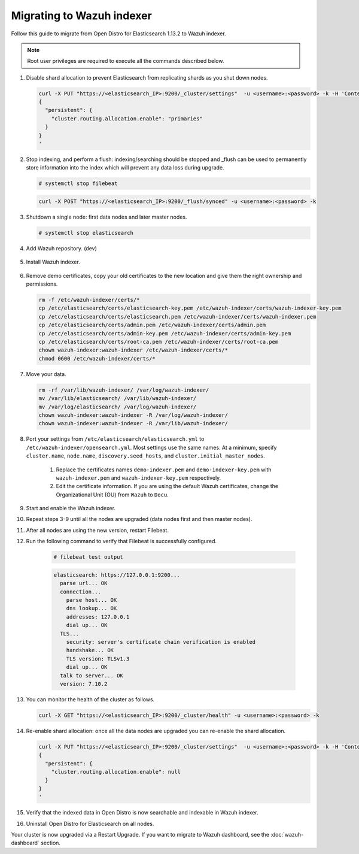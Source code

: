 .. Copyright (C) 2022 Wazuh, Inc.

.. meta::
  :description: Check out how to migrate your Wazuh cluster.  
  
.. _migration_guide_indexer:

Migrating to Wazuh indexer 
==========================

Follow this guide to migrate from Open Distro for Elasticsearch 1.13.2 to Wazuh indexer. 

.. note:: Root user privileges are required to execute all the commands described below.

#. Disable shard allocation to prevent Elasticsearch from replicating shards as you shut down nodes.

   .. code-block:: console

     curl -X PUT "https://<elasticsearch_IP>:9200/_cluster/settings"  -u <username>:<password> -k -H 'Content-Type: application/json' -d'
     {
       "persistent": {
         "cluster.routing.allocation.enable": "primaries"
       }
     }
     '

#. Stop indexing, and perform a flush: indexing/searching should be stopped and _flush can be used to permanently store information into the index which will prevent any data loss during upgrade.

   .. code-block:: console

        # systemctl stop filebeat


   .. code-block:: console

        curl -X POST "https://<elasticsearch_IP>:9200/_flush/synced" -u <username>:<password> -k

#. Shutdown a single node: first data nodes and later master nodes.

   .. code-block:: console

     # systemctl stop elasticsearch

#. Add Wazuh repository. (dev)

    .. tabs::


      .. group-tab:: Yum


        .. include:: /_templates/installations/common/yum/add-repository.rst



      .. group-tab:: APT


        .. include:: /_templates/installations/common/deb/add-repository.rst




#. Install Wazuh indexer. 

    .. tabs::

      .. group-tab:: Yum

          .. code-block:: console

            # yum install -y wazuh-indexer



      .. group-tab:: APT

          .. code-block:: console

            # apt install wazuh-indexer


#. Remove demo certificates, copy your old certificates to the new location and give them the right ownership and permissions.   

   .. code-block:: console

       rm -f /etc/wazuh-indexer/certs/*
       cp /etc/elasticsearch/certs/elasticsearch-key.pem /etc/wazuh-indexer/certs/wazuh-indexer-key.pem
       cp /etc/elasticsearch/certs/elasticsearch.pem /etc/wazuh-indexer/certs/wazuh-indexer.pem
       cp /etc/elasticsearch/certs/admin.pem /etc/wazuh-indexer/certs/admin.pem
       cp /etc/elasticsearch/certs/admin-key.pem /etc/wazuh-indexer/certs/admin-key.pem
       cp /etc/elasticsearch/certs/root-ca.pem /etc/wazuh-indexer/certs/root-ca.pem
       chown wazuh-indexer:wazuh-indexer /etc/wazuh-indexer/certs/*
       chmod 0600 /etc/wazuh-indexer/certs/* 


#. Move your data. 

   .. code-block:: console

      rm -rf /var/lib/wazuh-indexer/ /var/log/wazuh-indexer/
      mv /var/lib/elasticsearch/ /var/lib/wazuh-indexer/
      mv /var/log/elasticsearch/ /var/log/wazuh-indexer/
      chown wazuh-indexer:wazuh-indexer -R /var/log/wazuh-indexer/
      chown wazuh-indexer:wazuh-indexer -R /var/lib/wazuh-indexer/

#. Port your settings from ``/etc/elasticsearch/elasticsearch.yml`` to ``/etc/wazuh-indexer/opensearch.yml``. Most settings use the same names. At a minimum, specify ``cluster.name``, ``node.name``, ``discovery.seed_hosts``, and ``cluster.initial_master_nodes``.

    #. Replace the certificates names ``demo-indexer.pem`` and ``demo-indexer-key.pem`` with ``wazuh-indexer.pem`` and ``wazuh-indexer-key.pem`` respectively.

       .. code-block:: yaml
         :emphasize-lines: 1,2,4,5
         
          plugins.security.ssl.http.pemcert_filepath: /etc/wazuh-indexer/certs/wazuh-indexer.pem
          plugins.security.ssl.http.pemkey_filepath: /etc/wazuh-indexer/certs/wazuh-indexer-key.pem
          plugins.security.ssl.http.pemtrustedcas_filepath: /etc/wazuh-indexer/certs/root-ca.pem
          plugins.security.ssl.transport.pemcert_filepath: /etc/wazuh-indexer/certs/wazuh-indexer.pem
          plugins.security.ssl.transport.pemkey_filepath: /etc/wazuh-indexer/certs/wazuh-indexer-key.pem
          plugins.security.ssl.transport.pemtrustedcas_filepath: /etc/wazuh-indexer/certs/root-ca.pem
          plugins.security.ssl.http.enabled: true
          plugins.security.ssl.transport.enforce_hostname_verification: false
          plugins.security.ssl.transport.resolve_hostname: false

    #. Edit the certificate information. If you are using the default Wazuh certificates, change the Organizational Unit (OU) from ``Wazuh`` to ``Docu``.  
      
       .. code-block:: yaml
         :emphasize-lines: 2,6
 
         plugins.security.authcz.admin_dn:
         - "CN=admin,OU=Docu,O=Wazuh,L=California,C=US"
         plugins.security.check_snapshot_restore_write_privileges: true
         plugins.security.enable_snapshot_restore_privilege: true
         plugins.security.nodes_dn:
         - "CN=node-1,OU=Docu,O=Wazuh,L=California,C=US"
         #- "CN=node-2,OU=Wazuh,O=Wazuh,L=California,C=US"
         #- "CN=node-3,OU=Wazuh,O=Wazuh,L=California,C=US"      
            
#. Start and enable the Wazuh indexer.

   .. include:: /_templates/installations/indexer/common/enable_indexer.rst

#. Repeat steps 3-9 until all the nodes are upgraded (data nodes first and then master nodes). 

#. After all nodes are using the new version, restart Filebeat.   

   .. tabs::
   
    .. group-tab:: Systemd
   
     .. code-block:: console
   
      # systemctl restart filebeat
   
    .. group-tab:: SysV init
   
     .. code-block:: console
   
      # service filebeat restart  


#. Run the following command to verify that Filebeat is successfully configured.

     .. code-block:: console

        # filebeat test output
     
     .. code-block:: none
          :class: output
     
          elasticsearch: https://127.0.0.1:9200...
            parse url... OK
            connection...
              parse host... OK
              dns lookup... OK
              addresses: 127.0.0.1
              dial up... OK
            TLS...
              security: server's certificate chain verification is enabled
              handshake... OK
              TLS version: TLSv1.3
              dial up... OK
            talk to server... OK
            version: 7.10.2

#. You can monitor the health of the cluster as follows.

   .. code-block:: console

     curl -X GET "https://<elasticsearch_IP>:9200/_cluster/health" -u <username>:<password> -k

#. Re-enable shard allocation: once all the data nodes are upgraded you can re-enable the shard allocation.

   .. code-block:: console

      curl -X PUT "https://<elasticsearch_IP>:9200/_cluster/settings"  -u <username>:<password> -k -H 'Content-Type: application/json' -d'
      {
        "persistent": {
          "cluster.routing.allocation.enable": null
        }
      }
      '

#. Verify that the indexed data in Open Distro is now searchable and indexable in Wazuh indexer.


#. Uninstall Open Distro for Elasticsearch on all nodes.


   .. tabs::
   
   
     .. group-tab:: Yum
   
   
       .. include:: /_templates/installations/elastic/yum/uninstall_elasticsearch.rst
   
   
   
     .. group-tab:: APT
   
   
       .. include:: /_templates/installations/elastic/deb/uninstall_elasticsearch.rst



Your cluster is now upgraded via a Restart Upgrade. If you want to migrate to Wazuh dashboard, see the :doc:`wazuh-dashboard` section.


